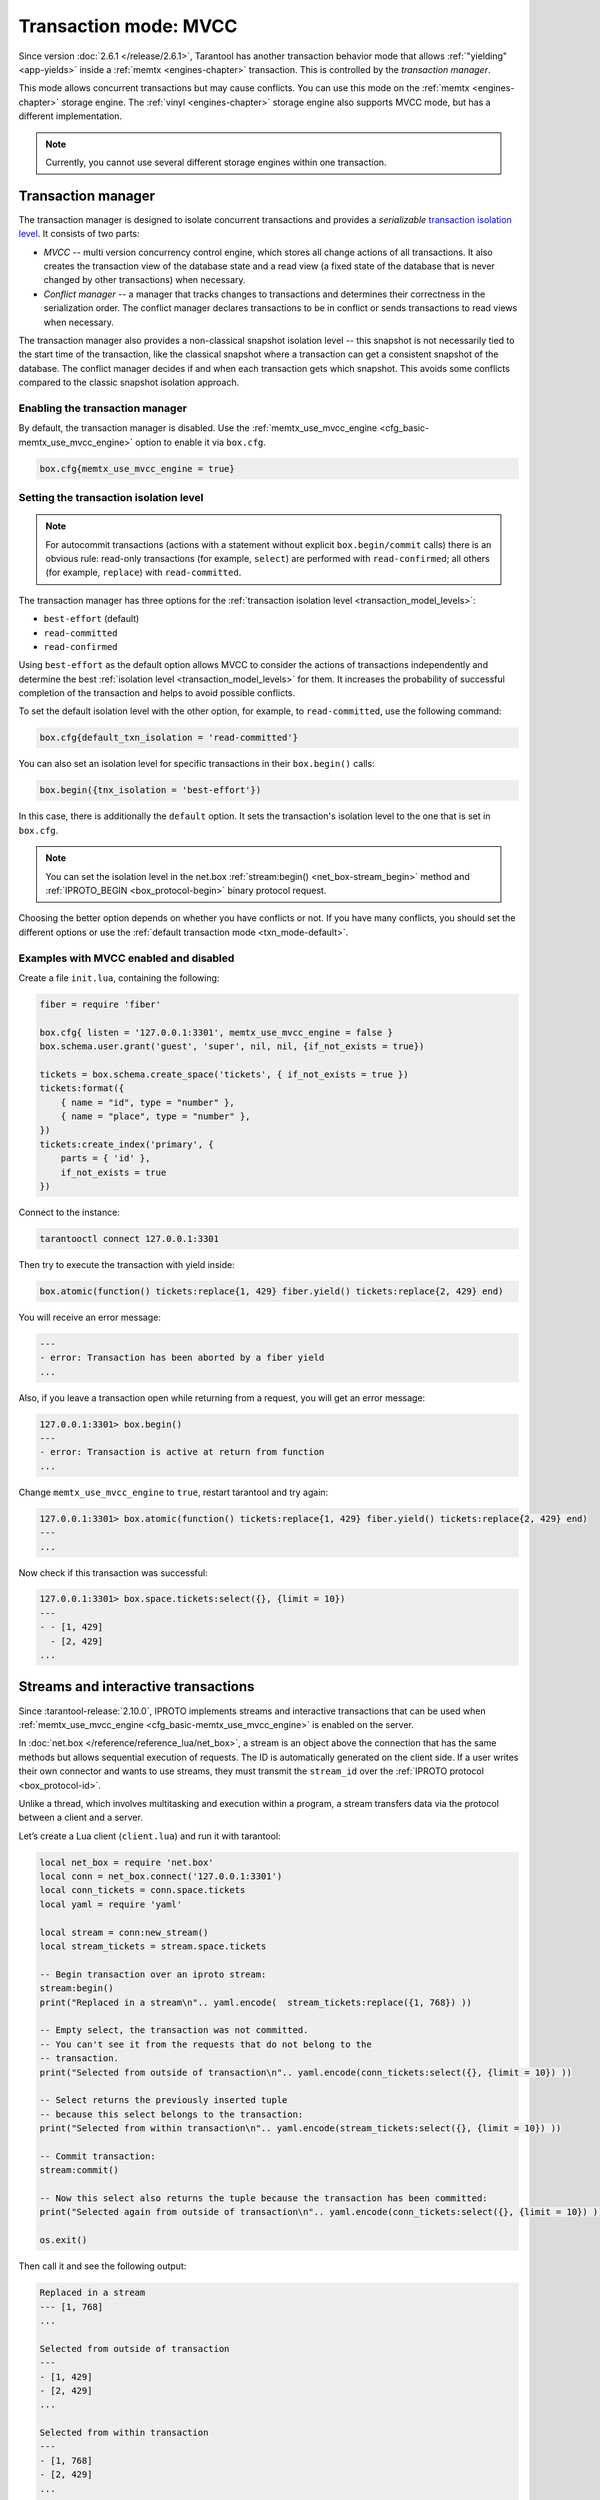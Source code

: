 ..  _txn_mode_transaction-manager:

Transaction mode: MVCC
======================

Since version :doc:`2.6.1 </release/2.6.1>`,
Tarantool has another transaction behavior mode that
allows :ref:`"yielding" <app-yields>` inside a :ref:`memtx <engines-chapter>` transaction. 
This is controlled by the *transaction manager*.


This mode allows concurrent transactions but may cause conflicts.
You can use this mode on the :ref:`memtx <engines-chapter>` storage engine. 
The :ref:`vinyl <engines-chapter>` storage engine also supports MVCC mode, 
but has a different implementation.

..  note::

    Currently, you cannot use several different storage engines within one transaction.

..  _txn_mode_mvcc-tnx-manager:

Transaction manager
-------------------

The transaction manager is designed to isolate concurrent transactions
and provides a *serializable* 
`transaction isolation level <https://en.wikipedia.org/wiki/Isolation_(database_systems)#Isolation_levels>`_.
It consists of two parts:

*   *MVCC* -- multi version concurrency control engine, which stores all change actions of all 
    transactions. It also creates the transaction view of the database state and a read view 
    (a fixed state of the database that is never changed by other transactions) when necessary.
    

*   *Conflict manager* -- a manager that tracks changes to transactions and determines their correctness
    in the serialization order. The conflict manager declares transactions to be in conflict 
    or sends transactions to read views when necessary.

The transaction manager also provides a non-classical snapshot isolation level -- this snapshot is not 
necessarily tied to the start time of the transaction, like the classical snapshot where a transaction 
can get a consistent snapshot of the database. The conflict manager decides if and when each transaction 
gets which snapshot. This avoids some conflicts compared to the classic snapshot isolation approach.

..  _txn_mode_mvcc-enabling:

Enabling the transaction manager
~~~~~~~~~~~~~~~~~~~~~~~~~~~~~~~~

By default, the transaction manager is disabled. Use the :ref:`memtx_use_mvcc_engine <cfg_basic-memtx_use_mvcc_engine>` 
option to enable it via ``box.cfg``.

..  code-block:: 

    box.cfg{memtx_use_mvcc_engine = true}
 

..  _txn_mode_mvcc-options:

Setting the transaction isolation level
~~~~~~~~~~~~~~~~~~~~~~~~~~~~~~~~~~~~~~~~

..  note::

    For autocommit transactions (actions with a statement without explicit ``box.begin/commit`` calls) 
    there is an obvious rule: read-only transactions (for example, ``select``) are performed with ``read-confirmed``; 
    all others (for example, ``replace``) with ``read-committed``.


The transaction manager has three options for the :ref:`transaction isolation level <transaction_model_levels>`:

*   ``best-effort`` (default)

*   ``read-committed``

*   ``read-confirmed``

Using ``best-effort`` as the default option allows MVCC to consider the actions of transactions
independently and determine the best :ref:`isolation level <transaction_model_levels>` for them.
It increases the probability of successful completion of the transaction and helps to avoid possible conflicts.

To set the default isolation level with the other option, for example, 
to ``read-committed``, use the following command:

..  code-block:: lua

    box.cfg{default_txn_isolation = 'read-committed'}

You can also set an isolation level for specific transactions in their ``box.begin()`` calls:

..  code-block:: lua

    box.begin({tnx_isolation = 'best-effort'})

In this case, there is additionally the ``default`` option. It sets the transaction's isolation level
to the one that is set in ``box.cfg``.

..  note::

    You can set the isolation level in the net.box :ref:`stream:begin() <net_box-stream_begin>` method
    and :ref:`IPROTO_BEGIN <box_protocol-begin>` binary protocol request.


Choosing the better option depends on whether you have conflicts or not. 
If you have many conflicts, you should set the different options or use 
the :ref:`default transaction mode <txn_mode-default>`.


..  _txn_mode_mvcc-examples:

Examples with MVCC enabled and disabled
~~~~~~~~~~~~~~~~~~~~~~~~~~~~~~~~~~~~~~~

Create a file ``init.lua``, containing the following:

..  code-block:: lua

    fiber = require 'fiber'
    
    box.cfg{ listen = '127.0.0.1:3301', memtx_use_mvcc_engine = false }
    box.schema.user.grant('guest', 'super', nil, nil, {if_not_exists = true})
    
    tickets = box.schema.create_space('tickets', { if_not_exists = true })
    tickets:format({
        { name = "id", type = "number" },
        { name = "place", type = "number" },
    })
    tickets:create_index('primary', {
        parts = { 'id' },
        if_not_exists = true
    })

Connect to the instance:

..  code-block:: bash

    tarantooctl connect 127.0.0.1:3301

Then try to execute the transaction with yield inside:

..  code-block:: lua

    box.atomic(function() tickets:replace{1, 429} fiber.yield() tickets:replace{2, 429} end)


You will receive an error message:

..  code-block:: tarantoolsession
    
    ---
    - error: Transaction has been aborted by a fiber yield
    ...

Also, if you leave a transaction open while returning from a request, you will get an error message:

..  code-block:: tarantoolsession
    
    127.0.0.1:3301> box.begin()
    ---
    - error: Transaction is active at return from function
    ...

Change ``memtx_use_mvcc_engine`` to ``true``, restart tarantool and try again:

..  code-block:: tarantoolsession
    
    127.0.0.1:3301> box.atomic(function() tickets:replace{1, 429} fiber.yield() tickets:replace{2, 429} end)
    ---
    ...

Now check if this transaction was successful:

..  code-block:: tarantoolsession
    
    127.0.0.1:3301> box.space.tickets:select({}, {limit = 10})
    ---
    - - [1, 429]
      - [2, 429]
    ...


..  _txn_mode_stream-interactive-transactions:

Streams and interactive transactions
------------------------------------

Since :tarantool-release:`2.10.0`, IPROTO implements streams and interactive 
transactions that can be used when :ref:`memtx_use_mvcc_engine <cfg_basic-memtx_use_mvcc_engine>`
is enabled on the server.

..  glossary::

    Stream
        A stream supports multiplexing several transactions over one connection. 
        Each stream has its own identifier, which is unique within the connection.
        All requests with the same non-zero stream ID belong to the same stream.
        All requests in a stream are executed strictly sequentially. 
        This allows the implementation of
        :term:`interactive transactions <interactive transaction>`.
        If the stream ID of a request is ``0``, it does not belong to any stream and is 
        processed in the old way.


In :doc:`net.box </reference/reference_lua/net_box>`, a stream is an object above 
the connection that has the same methods but allows sequential execution of requests.
The ID is automatically generated on the client side.
If a user writes their own connector and wants to use streams, 
they must transmit the ``stream_id`` over the :ref:`IPROTO protocol <box_protocol-id>`.

Unlike a thread, which involves multitasking and execution within a program,
a stream transfers data via the protocol between a client and a server.

..  glossary::

    Interactive transaction
        An interactive transaction is one that does not need to be sent in a single request.
        There are multiple ways to begin, commit, and roll back a transaction, and they can be mixed. 
        You can use :ref:`stream:begin() <net_box-stream_begin>`, :ref:`stream:commit() <net_box-stream_commit>`, 
        :ref:`stream:rollback() <net_box-stream_rollback>` or the appropriate stream methods 
        -- ``call``, ``eval``, or ``execute`` -- using the SQL transaction syntax. 


Let’s create a Lua client (``client.lua``) and run it with tarantool:

..  code-block:: lua

    local net_box = require 'net.box'
    local conn = net_box.connect('127.0.0.1:3301')
    local conn_tickets = conn.space.tickets
    local yaml = require 'yaml'

    local stream = conn:new_stream()
    local stream_tickets = stream.space.tickets
    
    -- Begin transaction over an iproto stream:
    stream:begin()
    print("Replaced in a stream\n".. yaml.encode(  stream_tickets:replace({1, 768}) ))

    -- Empty select, the transaction was not committed.
    -- You can't see it from the requests that do not belong to the
    -- transaction.
    print("Selected from outside of transaction\n".. yaml.encode(conn_tickets:select({}, {limit = 10}) ))

    -- Select returns the previously inserted tuple
    -- because this select belongs to the transaction:
    print("Selected from within transaction\n".. yaml.encode(stream_tickets:select({}, {limit = 10}) ))

    -- Commit transaction:
    stream:commit()

    -- Now this select also returns the tuple because the transaction has been committed:
    print("Selected again from outside of transaction\n".. yaml.encode(conn_tickets:select({}, {limit = 10}) ))

    os.exit()

Then call it and see the following output:

..  code-block:: 

    Replaced in a stream
    --- [1, 768]
    ...

    Selected from outside of transaction
    ---
    - [1, 429]
    - [2, 429]
    ...

    Selected from within transaction
    ---
    - [1, 768]
    - [2, 429]
    ...

    Selected again from outside of transaction
    ---
    - [1, 768]
    - [2, 429]
    ...```



